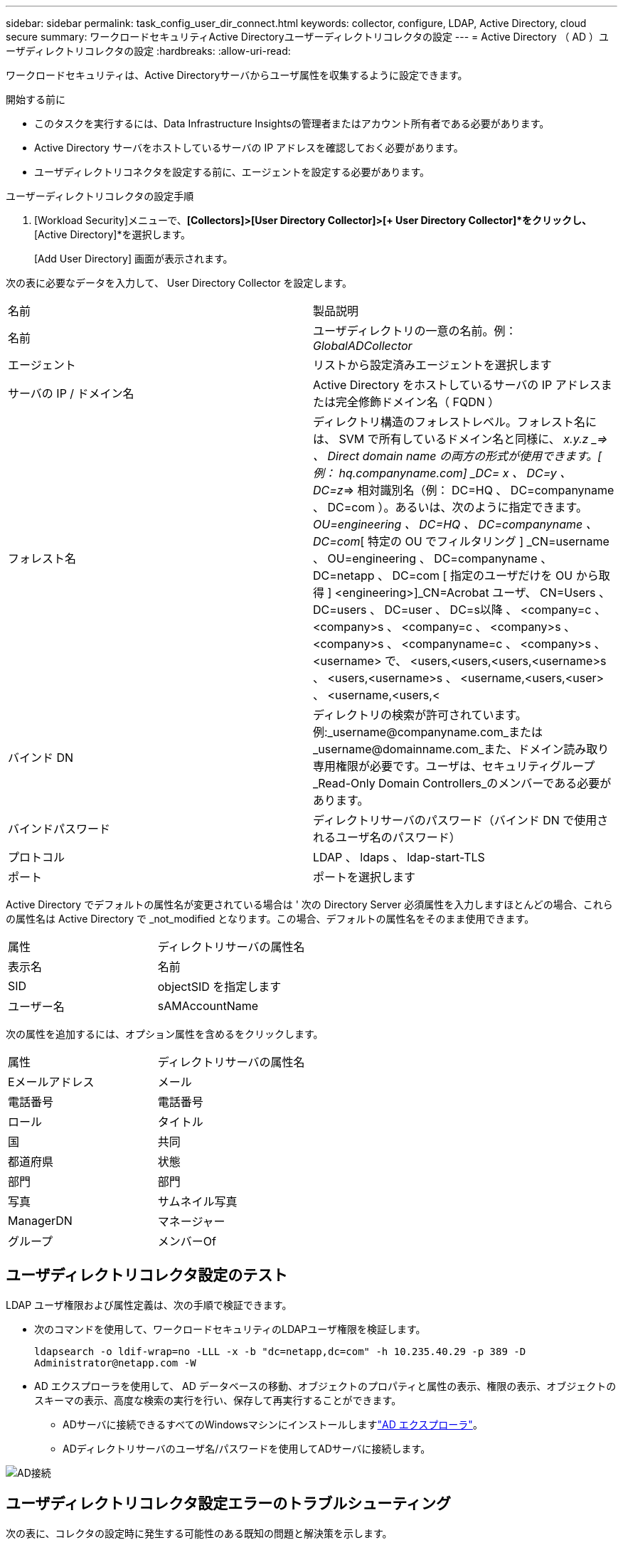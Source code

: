 ---
sidebar: sidebar 
permalink: task_config_user_dir_connect.html 
keywords: collector, configure, LDAP, Active Directory, cloud secure 
summary: ワークロードセキュリティActive Directoryユーザーディレクトリコレクタの設定 
---
= Active Directory （ AD ）ユーザディレクトリコレクタの設定
:hardbreaks:
:allow-uri-read: 


[role="lead"]
ワークロードセキュリティは、Active Directoryサーバからユーザ属性を収集するように設定できます。

.開始する前に
* このタスクを実行するには、Data Infrastructure Insightsの管理者またはアカウント所有者である必要があります。
* Active Directory サーバをホストしているサーバの IP アドレスを確認しておく必要があります。
* ユーザディレクトリコネクタを設定する前に、エージェントを設定する必要があります。


.ユーザーディレクトリコレクタの設定手順
. [Workload Security]メニューで、*[Collectors]>[User Directory Collector]>[+ User Directory Collector]*をクリックし、*[Active Directory]*を選択します。
+
[Add User Directory] 画面が表示されます。



次の表に必要なデータを入力して、 User Directory Collector を設定します。

[cols="2*"]
|===


| 名前 | 製品説明 


| 名前 | ユーザディレクトリの一意の名前。例： _GlobalADCollector_ 


| エージェント | リストから設定済みエージェントを選択します 


| サーバの IP / ドメイン名 | Active Directory をホストしているサーバの IP アドレスまたは完全修飾ドメイン名（ FQDN ） 


| フォレスト名 | ディレクトリ構造のフォレストレベル。フォレスト名には、 SVM で所有しているドメイン名と同様に、 _x.y.z _=> 、 Direct domain name の両方の形式が使用できます。[ 例： hq.companyname.com] _DC= x 、 DC=y 、 DC=z_=> 相対識別名（例： DC=HQ 、 DC=companyname 、 DC=com ）。あるいは、次のように指定できます。 _OU=engineering 、 DC=HQ 、 DC=companyname 、 DC=com_[ 特定の OU でフィルタリング ] _CN=username 、 OU=engineering 、 DC=companyname 、 DC=netapp 、 DC=com [ 指定のユーザだけを OU から取得 ] <engineering>]_CN=Acrobat ユーザ、 CN=Users 、 DC=users 、 DC=user 、 DC=s以降 、 <company=c 、 <company>s 、 <company=c 、 <company>s 、 <company>s 、 <companyname=c 、 <company>s 、 <username> で、 <users,<users,<users,<username>s 、 <users,<username>s 、 <username,<users,<user> 、 <username,<users,< 


| バインド DN | ディレクトリの検索が許可されています。例:_username@companyname.com_または_username@domainname.com_また、ドメイン読み取り専用権限が必要です。ユーザは、セキュリティグループ_Read-Only Domain Controllers_のメンバーである必要があります。 


| バインドパスワード | ディレクトリサーバのパスワード（バインド DN で使用されるユーザ名のパスワード） 


| プロトコル | LDAP 、 ldaps 、 ldap-start-TLS 


| ポート | ポートを選択します 
|===
Active Directory でデフォルトの属性名が変更されている場合は ' 次の Directory Server 必須属性を入力しますほとんどの場合、これらの属性名は Active Directory で _not_modified となります。この場合、デフォルトの属性名をそのまま使用できます。

[cols="2*"]
|===


| 属性 | ディレクトリサーバの属性名 


| 表示名 | 名前 


| SID | objectSID を指定します 


| ユーザー名 | sAMAccountName 
|===
次の属性を追加するには、オプション属性を含めるをクリックします。

[cols="2*"]
|===


| 属性 | ディレクトリサーバの属性名 


| Eメールアドレス | メール 


| 電話番号 | 電話番号 


| ロール | タイトル 


| 国 | 共同 


| 都道府県 | 状態 


| 部門 | 部門 


| 写真 | サムネイル写真 


| ManagerDN | マネージャー 


| グループ | メンバーOf 
|===


== ユーザディレクトリコレクタ設定のテスト

LDAP ユーザ権限および属性定義は、次の手順で検証できます。

* 次のコマンドを使用して、ワークロードセキュリティのLDAPユーザ権限を検証します。
+
`ldapsearch -o ldif-wrap=no -LLL -x -b "dc=netapp,dc=com" -h 10.235.40.29 -p 389 -D \Administrator@netapp.com -W`

* AD エクスプローラを使用して、 AD データベースの移動、オブジェクトのプロパティと属性の表示、権限の表示、オブジェクトのスキーマの表示、高度な検索の実行を行い、保存して再実行することができます。
+
** ADサーバに接続できるすべてのWindowsマシンにインストールしますlink:https://docs.microsoft.com/en-us/sysinternals/downloads/adexplorer["AD エクスプローラ"]。
** ADディレクトリサーバのユーザ名/パスワードを使用してADサーバに接続します。




image:cs_ADExample.png["AD接続"]



== ユーザディレクトリコレクタ設定エラーのトラブルシューティング

次の表に、コレクタの設定時に発生する可能性のある既知の問題と解決策を示します。

[cols="2*"]
|===
| 問題 | 解決策： 


| ユーザディレクトリコネクタを追加すると、「エラー」状態になります。「 Invalid credentials provided for LDAP server 」 (LDAP サーバーの資格情報が無効です ) というエラーが表示されます | 入力したユーザ名またはパスワードが正しくありません。を編集し、正しいユーザ名とパスワードを入力します。 


| ユーザディレクトリコネクタを追加すると、「エラー」状態になります。「 DN=DC=HQ,DC=domainname,DC=com に対応するオブジェクトをフォレスト名として提供できませんでした」というエラーが表示されます。 | 指定したフォレスト名が正しくありません。正しいフォレスト名を編集して入力します。 


| ドメインユーザーのオプションの属性は、[ワークロードセキュリティユーザープロファイル]ページに表示されません。 | これは、 CloudSecure で追加されたオプション属性の名前と Active Directory の実際の属性名が一致しないことが原因である可能性があります。正しいオプションの属性名を編集して入力します。 


| データコレクタでエラーが発生し、「 LDAP ユーザを取得できませんでした。失敗の理由：サーバに接続できません。接続が null です " | _Restart_Button をクリックして、コレクタを再起動します。 


| ユーザディレクトリコネクタを追加すると、「エラー」状態になります。 | 必須フィールドに有効な値（ Server 、 forest-name 、 bind-dn 、 bind-Password ）が指定されていることを確認してください。bind-DN 入力が常に「 Administrator@<domain_forest_name> 」またはドメイン管理者権限を持つユーザーアカウントとして提供されていることを確認してください。 


| ユーザディレクトリコネクタを追加すると、「再試行中」の状態になります。「 Unable to define state of the collector 、 reason TCP command [Connect (localhost:35012, None, List() 、 some (,seconds),true)] failed because of java.net.ConnectionException:Connection refused 」というエラーが表示されます。 | AD サーバに対して指定された IP または FQDN が正しくありません。を編集し、正しい IP アドレスまたは FQDN を指定します。 


| ユーザディレクトリコネクタを追加すると、「エラー」状態になります。「 LDAP 接続の確立に失敗しました」というエラーが表示されます。 | AD サーバに対して指定された IP または FQDN が正しくありません。を編集し、正しい IP アドレスまたは FQDN を指定します。 


| ユーザディレクトリコネクタを追加すると、「エラー」状態になります。「設定をロードできませんでした。理由：データソースの設定でエラーが発生しました。具体的な理由： /connector/conf/application.conf ： 70 ： ldap.ldap-port には number ではなく string 型があります。 | 指定したポートの値が正しくありません。AD サーバのデフォルトのポート値または正しいポート番号を使用してみてください。 


| 必須属性から始めて、機能しました。オプションの属性を追加した後、オプションの属性データは AD から取得されません。 | これは、 CloudSecure で追加されたオプションの属性と Active Directory の実際の属性名が一致しないことが原因である可能性があります。正しい必須またはオプションの属性名を編集して入力します。 


| コレクタの再起動後、 AD 同期はいつ行われますか。 | コレクタが再起動するとすぐに AD 同期が実行されます。約 15 分で約 30 万人のユーザデータが取得され、 12 時間ごとに自動的に更新されます。 


| ユーザデータは AD から CloudSecure に同期されます。データを削除するタイミング | 更新がない場合、ユーザデータは 13 カ月間保持されます。テナントが削除されると、データは削除されます。 


| ユーザーディレクトリコネクタが「エラー」状態になります。" コネクタでエラーが発生しました。サービス名： usersLDAP 。失敗の理由： LDAP ユーザを取得できませんでした。失敗の理由： 80090308 ： LdapErr: DSID-0C090453 、 comment: AcceptSecurityContext error 、 data 52e 、 v3839 | 指定したフォレスト名が正しくありません。正しいフォレスト名を指定する方法については、上記を参照してください。 


| 電話番号がユーザプロファイルページに入力されていません。 | これは、多くの場合、 Active Directory の属性マッピングの問題が原因です。1.Active Directoryからユーザーの情報を取得する特定のActive Directoryコレクタを編集します。2.オプションの属性の下には、Active Directory属性「telephonenumber」にマッピングされたフィールド名「電話番号」があります。4.ここで、前述のようにActive Directoryエクスプローラツールを使用してActive Directoryを参照し、正しい属性名を確認してください。3.Active Directoryに「telephonenumber」という名前の属性があり、実際にユーザの電話番号が含まれていることを確認します。5.Active Directoryで「phonenumber」に変更されているとします。6.次に、CloudSecure User Directoryコレクタを編集します。オプションの属性セクションで、「 telephonenumber 」を「 phonenumber 」に置き換えます。7.Active Directoryコレクタを保存すると、コレクタが再起動してユーザの電話番号を取得し、ユーザプロファイルページに同じ番号が表示されます。 


| Active Directory（AD）サーバで暗号化証明書（SSL）が有効になっている場合、Workload Security User Directory CollectorはADサーバに接続できません。 | ユーザーディレクトリコレクタを設定する前に、 AD サーバーの暗号化を無効にします。ユーザの詳細情報が取得されてから 13 カ月間表示されます。ユーザーの詳細を取得した後に AD サーバーが切断された場合、新しく追加された AD 内のユーザーは取得されません。再度取得するには、ユーザディレクトリコレクタをADに接続する必要があります。 


| Active DirectoryのデータはCloudInsightsのセキュリティに存在します。CloudInsightsからすべてのユーザ情報を削除する必要がある。 | CloudInsights SecurityからActive Directoryユーザー情報のみを削除することはできません。ユーザを削除するには、テナント全体を削除する必要があります。 
|===